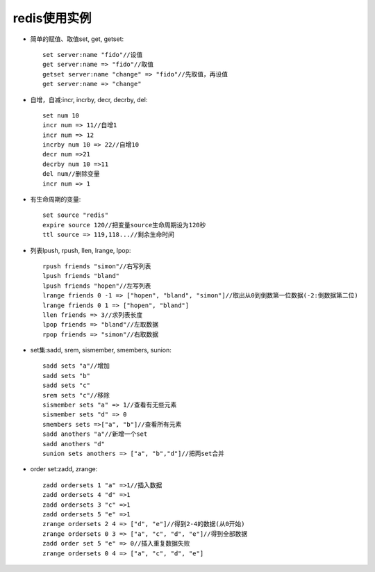 .. _redis_examples:

redis使用实例
==================


* 简单的赋值、取值set, get, getset::

    set server:name "fido"//设值
    get server:name => "fido"//取值
    getset server:name "change" => "fido"//先取值，再设值
    get server:name => "change"

* 自增，自减:incr, incrby, decr, decrby, del::

    set num 10
    incr num => 11//自增1
    incr num => 12
    incrby num 10 => 22//自增10
    decr num =>21
    decrby num 10 =>11
    del num//删除变量
    incr num => 1

* 有生命周期的变量::

    set source "redis"
    expire source 120//把变量source生命周期设为120秒
    ttl source => 119,118...//剩余生命时间

* 列表lpush, rpush, llen, lrange, lpop::

    rpush friends "simon"//右写列表
    lpush friends "bland"
    lpush friends "hopen"//左写列表
    lrange friends 0 -1 => ["hopen", "bland", "simon"]//取出从0到倒数第一位数据(-2:倒数据第二位)
    lrange friends 0 1 => ["hopen", "bland"]
    llen friends => 3//求列表长度
    lpop friends => "bland"//左取数据
    rpop friends => "simon"//右取数据

* set集:sadd, srem, sismember, smembers, sunion::

    sadd sets "a"//增加
    sadd sets "b"
    sadd sets "c"
    srem sets "c"//移除
    sismember sets "a" => 1//查看有无些元素
    sismember sets "d" => 0
    smembers sets =>["a", "b"]//查看所有元素
    sadd anothers "a"//新增一个set
    sadd anothers "d"
    sunion sets anothers => ["a", "b","d"]//把两set合并

* order set:zadd, zrange::

    zadd ordersets 1 "a" =>1//插入数据
    zadd ordersets 4 "d" =>1
    zadd ordersets 3 "c" =>1
    zadd ordersets 5 "e" =>1
    zrange ordersets 2 4 => ["d", "e"]//得到2-4的数据(从0开始)
    zrange ordersets 0 3 => ["a", "c", "d", "e"]//得到全部数据
    zadd order set 5 "e" => 0//插入重复数据失败
    zrange ordersets 0 4 => ["a", "c", "d", "e"]

